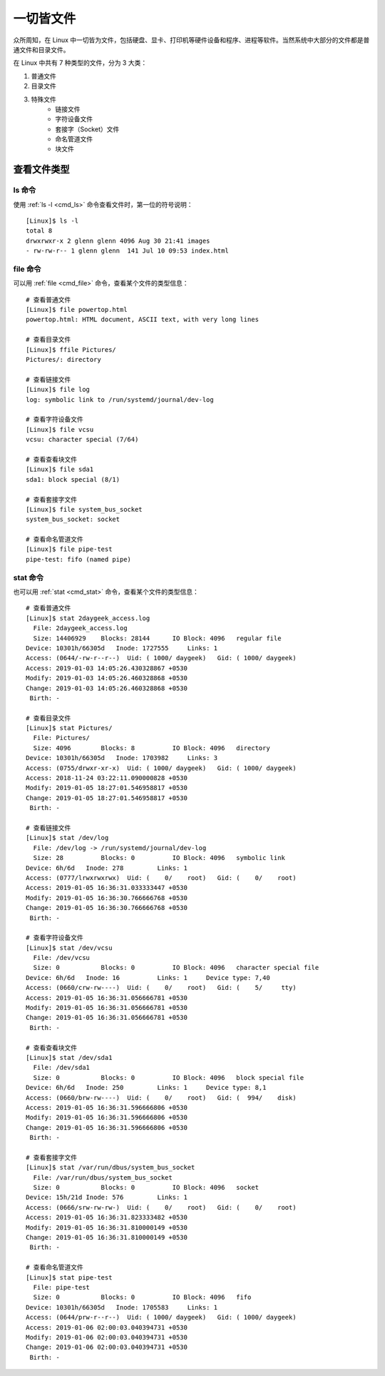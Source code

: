 一切皆文件
####################################

众所周知，在 Linux 中一切皆为文件，包括硬盘、显卡、打印机等硬件设备和程序、进程等软件。当然系统中大部分的文件都是普通文件和目录文件。

在 Linux 中共有 7 种类型的文件，分为 3 大类：

1. 普通文件
2. 目录文件
3. 特殊文件
    - 链接文件
    - 字符设备文件
    - 套接字（Socket）文件
    - 命名管道文件
    - 块文件


查看文件类型
************************************

ls 命令
====================================

使用 :ref:`ls -l <cmd_ls>` 命令查看文件时，第一位的符号说明：

======    ======
符号　　	　意义
======    ======
``–``    普通文件
``d``    目录文件
``l``    链接文件
``c``    字符设备文件
``s``    套接字（Socket）文件
``p``    命名管道文件
``b``    块文件
======    ======

.. highlight:: none

::

    [Linux]$ ls -l
    total 8
    drwxrwxr-x 2 glenn glenn 4096 Aug 30 21:41 images
    - rw-rw-r-- 1 glenn glenn  141 Jul 10 09:53 index.html


file 命令
====================================

可以用  :ref:`file <cmd_file>` 命令，查看某个文件的类型信息：

::

    # 查看普通文件
    [Linux]$ file powertop.html
    powertop.html: HTML document, ASCII text, with very long lines

    # 查看目录文件
    [Linux]$ ffile Pictures/
    Pictures/: directory

    # 查看链接文件
    [Linux]$ file log
    log: symbolic link to /run/systemd/journal/dev-log

    # 查看字符设备文件
    [Linux]$ file vcsu
    vcsu: character special (7/64)

    # 查看查看块文件
    [Linux]$ file sda1
    sda1: block special (8/1)

    # 查看套接字文件
    [Linux]$ file system_bus_socket
    system_bus_socket: socket

    # 查看命名管道文件
    [Linux]$ file pipe-test
    pipe-test: fifo (named pipe)


stat 命令
====================================

也可以用  :ref:`stat <cmd_stat>` 命令，查看某个文件的类型信息：

::

    # 查看普通文件
    [Linux]$ stat 2daygeek_access.log
      File: 2daygeek_access.log
      Size: 14406929    Blocks: 28144      IO Block: 4096   regular file
    Device: 10301h/66305d   Inode: 1727555     Links: 1
    Access: (0644/-rw-r--r--)  Uid: ( 1000/ daygeek)   Gid: ( 1000/ daygeek)
    Access: 2019-01-03 14:05:26.430328867 +0530
    Modify: 2019-01-03 14:05:26.460328868 +0530
    Change: 2019-01-03 14:05:26.460328868 +0530
     Birth: -
     
    # 查看目录文件
    [Linux]$ stat Pictures/
      File: Pictures/
      Size: 4096        Blocks: 8          IO Block: 4096   directory
    Device: 10301h/66305d   Inode: 1703982     Links: 3
    Access: (0755/drwxr-xr-x)  Uid: ( 1000/ daygeek)   Gid: ( 1000/ daygeek)
    Access: 2018-11-24 03:22:11.090000828 +0530
    Modify: 2019-01-05 18:27:01.546958817 +0530
    Change: 2019-01-05 18:27:01.546958817 +0530
     Birth: -

    # 查看链接文件
    [Linux]$ stat /dev/log
      File: /dev/log -> /run/systemd/journal/dev-log
      Size: 28          Blocks: 0          IO Block: 4096   symbolic link
    Device: 6h/6d   Inode: 278         Links: 1
    Access: (0777/lrwxrwxrwx)  Uid: (    0/    root)   Gid: (    0/    root)
    Access: 2019-01-05 16:36:31.033333447 +0530
    Modify: 2019-01-05 16:36:30.766666768 +0530
    Change: 2019-01-05 16:36:30.766666768 +0530
     Birth: -
        
    # 查看字符设备文件
    [Linux]$ stat /dev/vcsu
      File: /dev/vcsu
      Size: 0           Blocks: 0          IO Block: 4096   character special file
    Device: 6h/6d   Inode: 16          Links: 1     Device type: 7,40
    Access: (0660/crw-rw----)  Uid: (    0/    root)   Gid: (    5/     tty)
    Access: 2019-01-05 16:36:31.056666781 +0530
    Modify: 2019-01-05 16:36:31.056666781 +0530
    Change: 2019-01-05 16:36:31.056666781 +0530
     Birth: -

    # 查看查看块文件
    [Linux]$ stat /dev/sda1
      File: /dev/sda1
      Size: 0           Blocks: 0          IO Block: 4096   block special file
    Device: 6h/6d   Inode: 250         Links: 1     Device type: 8,1
    Access: (0660/brw-rw----)  Uid: (    0/    root)   Gid: (  994/    disk)
    Access: 2019-01-05 16:36:31.596666806 +0530
    Modify: 2019-01-05 16:36:31.596666806 +0530
    Change: 2019-01-05 16:36:31.596666806 +0530
     Birth: -

    # 查看套接字文件
    [Linux]$ stat /var/run/dbus/system_bus_socket
      File: /var/run/dbus/system_bus_socket
      Size: 0           Blocks: 0          IO Block: 4096   socket
    Device: 15h/21d Inode: 576         Links: 1
    Access: (0666/srw-rw-rw-)  Uid: (    0/    root)   Gid: (    0/    root)
    Access: 2019-01-05 16:36:31.823333482 +0530
    Modify: 2019-01-05 16:36:31.810000149 +0530
    Change: 2019-01-05 16:36:31.810000149 +0530
     Birth: -

    # 查看命名管道文件
    [Linux]$ stat pipe-test 
      File: pipe-test
      Size: 0           Blocks: 0          IO Block: 4096   fifo
    Device: 10301h/66305d   Inode: 1705583     Links: 1
    Access: (0644/prw-r--r--)  Uid: ( 1000/ daygeek)   Gid: ( 1000/ daygeek)
    Access: 2019-01-06 02:00:03.040394731 +0530
    Modify: 2019-01-06 02:00:03.040394731 +0530
    Change: 2019-01-06 02:00:03.040394731 +0530
     Birth: -
